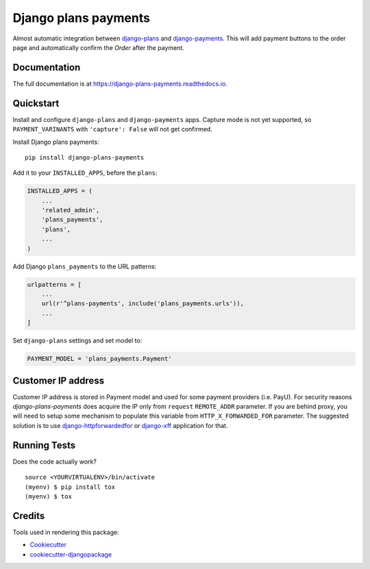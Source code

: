 =============================
Django plans payments
=============================

.. image:: https://badge.fury.io/py/django-plans-payments.svg
    :target: https://badge.fury.io/py/django-plans-payments

.. image:: https://github.com/PetrDlouhy/django-plans-payments/actions/workflows/main.yml/badge.svg
    :target: https://github.com/PetrDlouhy/django-plans-payments/actions/workflows/main.yml

.. image:: https://codecov.io/gh/PetrDlouhy/django-plans-payments/branch/master/graph/badge.svg
    :target: https://codecov.io/gh/PetrDlouhy/django-plans-payments

Almost automatic integration between `django-plans <https://github.com/django-getpaid/django-plans>`_ and `django-payments <https://github.com/mirumee/django-payments>`_.
This will add payment buttons to the order page and automatically confirm the `Order` after the payment.

Documentation
-------------

The full documentation is at https://django-plans-payments.readthedocs.io.

Quickstart
----------

Install and configure ``django-plans`` and ``django-payments`` apps.
Capture mode is not yet supported, so ``PAYMENT_VARINANTS`` with ``'capture': False`` will not get confirmed.

Install Django plans payments::

    pip install django-plans-payments

Add it to your ``INSTALLED_APPS``, before the ``plans``:

.. code-block:: python

    INSTALLED_APPS = (
        ...
        'related_admin',
        'plans_payments',
        'plans',
        ...
    )

Add Django ``plans_payments`` to the URL patterns:

.. code-block:: python

    urlpatterns = [
        ...
        url(r'^plans-payments', include('plans_payments.urls')),
        ...
    ]

Set ``django-plans`` settings and set model to:

.. code-block:: python

   PAYMENT_MODEL = 'plans_payments.Payment'

Customer IP address
-------------------

Customer IP address is stored in Payment model and used for some payment providers (i.e. PayU).
For security reasons `django-plans-payments` does acquire the IP only from ``request`` ``REMOTE_ADDR`` parameter.
If you are behind proxy, you will need to setup some mechanism to populate this variable from ``HTTP_X_FORWARDED_FOR`` parameter.
The suggested solution is to use `django-httpforwardedfor <https://github.com/PaesslerAG/django-httpxforwardedfor>`_ or `django-xff <https://github.com/ferrix/xff/>`_ application for that.

Running Tests
-------------

Does the code actually work?

::

    source <YOURVIRTUALENV>/bin/activate
    (myenv) $ pip install tox
    (myenv) $ tox

Credits
-------

Tools used in rendering this package:

*  Cookiecutter_
*  `cookiecutter-djangopackage`_

.. _Cookiecutter: https://github.com/audreyr/cookiecutter
.. _`cookiecutter-djangopackage`: https://github.com/pydanny/cookiecutter-djangopackage

